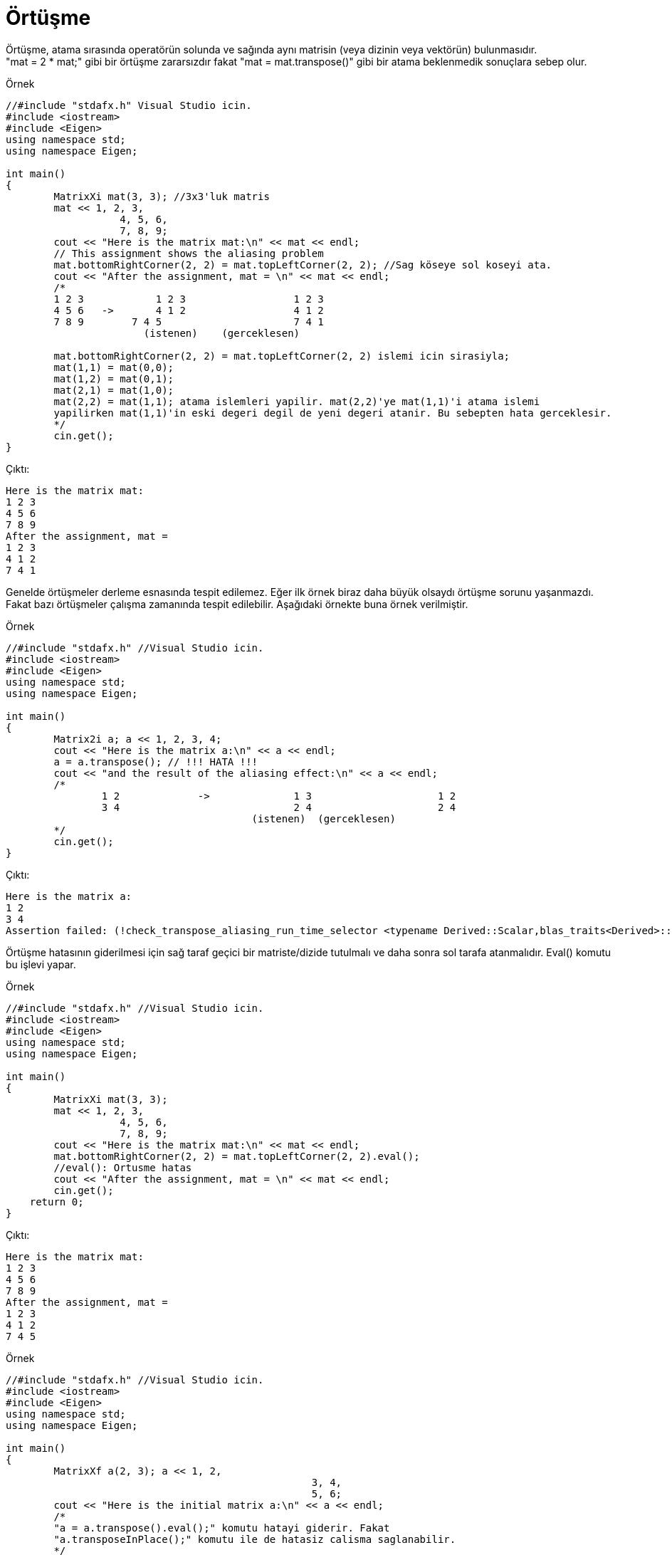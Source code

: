 = Örtüşme

Örtüşme, atama sırasında operatörün solunda ve sağında aynı matrisin (veya dizinin veya vektörün) bulunmasıdır. +  
"mat = 2 * mat;" gibi bir örtüşme zararsızdır fakat "mat = mat.transpose()" gibi bir atama beklenmedik sonuçlara sebep olur.

.Örnek
[source,c++]
----
//#include "stdafx.h" Visual Studio icin.
#include <iostream>
#include <Eigen>
using namespace std;
using namespace Eigen;

int main()
{
	MatrixXi mat(3, 3); //3x3'luk matris
	mat << 1, 2, 3, 
		   4, 5, 6, 
		   7, 8, 9;
	cout << "Here is the matrix mat:\n" << mat << endl;
	// This assignment shows the aliasing problem
	mat.bottomRightCorner(2, 2) = mat.topLeftCorner(2, 2); //Sag köseye sol koseyi ata.
	cout << "After the assignment, mat = \n" << mat << endl;
	/*
	1 2 3		 1 2 3			1 2 3
	4 5 6   ->	 4 1 2			4 1 2
	7 8 9	     7 4 5			7 4 1
		       (istenen)    (gerceklesen)

	mat.bottomRightCorner(2, 2) = mat.topLeftCorner(2, 2) islemi icin sirasiyla;
	mat(1,1) = mat(0,0);
	mat(1,2) = mat(0,1);
	mat(2,1) = mat(1,0);
	mat(2,2) = mat(1,1); atama islemleri yapilir. mat(2,2)'ye mat(1,1)'i atama islemi 
	yapilirken mat(1,1)'in eski degeri degil de yeni degeri atanir. Bu sebepten hata gerceklesir.
	*/
	cin.get();
}
----

Çıktı:
[source,]
----
Here is the matrix mat:
1 2 3
4 5 6
7 8 9
After the assignment, mat =
1 2 3
4 1 2
7 4 1
----


Genelde örtüşmeler derleme esnasında tespit edilemez. Eğer ilk örnek biraz daha büyük olsaydı örtüşme sorunu yaşanmazdı. +
Fakat bazı örtüşmeler çalışma zamanında tespit edilebilir. Aşağıdaki örnekte buna örnek verilmiştir.

.Örnek
[source,]
----
//#include "stdafx.h" //Visual Studio icin.
#include <iostream>
#include <Eigen>
using namespace std;
using namespace Eigen;

int main()
{
	Matrix2i a; a << 1, 2, 3, 4;
	cout << "Here is the matrix a:\n" << a << endl;
	a = a.transpose(); // !!! HATA !!!
	cout << "and the result of the aliasing effect:\n" << a << endl;
	/*
		1 2		->		1 3			1 2
		3 4				2 4			2 4
					 (istenen)  (gerceklesen)
	*/
	cin.get();
}
----

Çıktı:
[source,]
----
Here is the matrix a:
1 2
3 4
Assertion failed: (!check_transpose_aliasing_run_time_selector <typename Derived::Scalar,blas_traits<Derived>::IsTransposed,OtherDerived> ::run(extract_data(dst), other)) && "aliasing detected during transposition, use transposeInPlace() " "or evaluate the rhs into a temporary using .eval()", file d:\program\eigen\src\core\transpose.h, line 378
----


Örtüşme hatasının giderilmesi için sağ taraf geçici bir matriste/dizide tutulmalı ve daha sonra sol tarafa atanmalıdır. Eval() komutu bu işlevi yapar.

.Örnek
[source,]
----
//#include "stdafx.h" //Visual Studio icin.
#include <iostream>
#include <Eigen>
using namespace std;
using namespace Eigen;

int main()
{
	MatrixXi mat(3, 3);
	mat << 1, 2, 3, 
		   4, 5, 6, 
		   7, 8, 9;
	cout << "Here is the matrix mat:\n" << mat << endl;
	mat.bottomRightCorner(2, 2) = mat.topLeftCorner(2, 2).eval();
	//eval(): Ortusme hatas
	cout << "After the assignment, mat = \n" << mat << endl;
	cin.get();
    return 0;
}


----

Çıktı:
[source,]
----
Here is the matrix mat:
1 2 3
4 5 6
7 8 9
After the assignment, mat =
1 2 3
4 1 2
7 4 5
----

.Örnek
[source,]
----
//#include "stdafx.h" //Visual Studio icin.
#include <iostream>
#include <Eigen>
using namespace std;
using namespace Eigen;

int main()
{
	MatrixXf a(2, 3); a << 1, 2, 
						   3, 4, 
						   5, 6;
	cout << "Here is the initial matrix a:\n" << a << endl;
	/*
	"a = a.transpose().eval();" komutu hatayi giderir. Fakat 
	"a.transposeInPlace();" komutu ile de hatasiz calisma saglanabilir.
	*/
	a.transposeInPlace();
	cout << "and after being transposed:\n" << a << endl;
	cin.get();
    return 0;
}


----

Çıktı:
[source,]
----
Here is the initial matrix a:
1 2 3
4 5 6
and after being transposed:
1 4
2 5
3 6
----

Eğer "xxxInPlace()" fonksiyonu mevcut ise bu fonksiyonu kullanmak ne yapıldığını daha net bir şekilde ifade etme açısından daha iyidir.

|====
| Original function | In-place function
| MatrixBase::adjoint() | MatrixBase::adjointInPlace()
| DenseBase::reverse() | DenseBase::reverseInPlace()
| LDLT::solve() | LDLT::solveInPlace()
| LLT::solve() | LLT::solveInPlace()
| TriangularView::solve() | TriangularView::solveInPlace()
| [DenseBase::transpose() | DenseBase::transposeInPlace()
|====

Bununla birlikte, bileşen tabanlı işlemleri uygulamak (matris ekleme ve skaler çarpma  gibi) güvenlidir.

.Örnek
[source,]
----
//#include "stdafx.h" //Visual Studio icin.
#include <iostream>
#include <Eigen>
using namespace std;
using namespace Eigen;

int main()
{
	MatrixXf mat(2, 2);
	mat << 1, 2, 4, 7;
	cout << "Here is the matrix mat:\n" << mat << endl << endl;
	mat = 2 * mat;
	cout << "After 'mat = 2 * mat', mat = \n" << mat << endl << endl;
	mat = mat - MatrixXf::Identity(2, 2); //mat matrisinden birim matris cikarma islemi
	cout << "After the subtraction, it becomes\n" << mat << endl << endl;
	ArrayXXf arr = mat;
	arr = arr.square(); //karesini alma islemi
	cout << "After squaring, it becomes\n" << arr << endl << endl;
	// Combining all operations in one statement:
	mat << 1, 2, 4, 7;
	mat = (2 * mat - MatrixXf::Identity(2, 2)).array().square();
	cout << "Doing everything at once yields\n" << mat << endl << endl;
	cin.get();
    return 0;
}

----

Çıktı:
[source,]
----
Here is the matrix mat:
1 2
4 7

After 'mat = 2 * mat', mat =
 2  4
 8 14

After the subtraction, it becomes
 1  4
 8 13

After squaring, it becomes
  1  16
 64 169

Doing everything at once yields
  1  16
 64 169
----

.Örnek
[source,]
----
//#include "stdafx.h" //Visual Studio icin.
#include <iostream>
#include <Eigen>
using namespace std;
using namespace Eigen;

int main()
{
	MatrixXf matA(2, 2), matB(2, 2);
	matA << 2, 0, 
			0, 2;
	matB = matA * matA;
	// Verimli degil.
	cout << matB << endl << endl;
	matB.noalias() = matA * matA;
	// Daha verimli. Sonucu gecici bir matriste tutup matB'ye kopyalanmak yerine dogrudan matB'ye atar.
	cout << matB;
	cin.get();
    return 0;
}

----

Çıktı:
[source,]
----
4 0
0 4

4 0
0 4
----

  